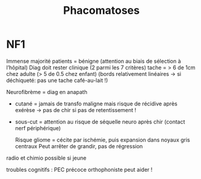 #+TITLE: Phacomatoses

* NF1
Immense majorité patients = bénigne (attention au biais de sélection à l’hôpital)
Diag doit rester clinique (2 parmi les 7 critères)
tache = > 6 de 1cm chez adulte (> 5 de 0.5 chez enfant)
(bords relativement linéaires -> si déchiqueté: pas une tache café-au-lait !)

Neurofibrème = diag en anapath
- cutané = jamais de transfo maligne mais risque de récidive après exérèse
  -> pas de chir si pas de retentissement !
- sous-cut = attention au risque de séquelle neuro après chir (contact nerf périphérique)

  Risque gliome = cécite par ischémie, puis expansion dans noyaux gris centraux
  Peut arrêter de grandir, pas de régression
radio et chimio possible si jeune

troubles cognitifs : PEC précoce orthophoniste peut aider !
